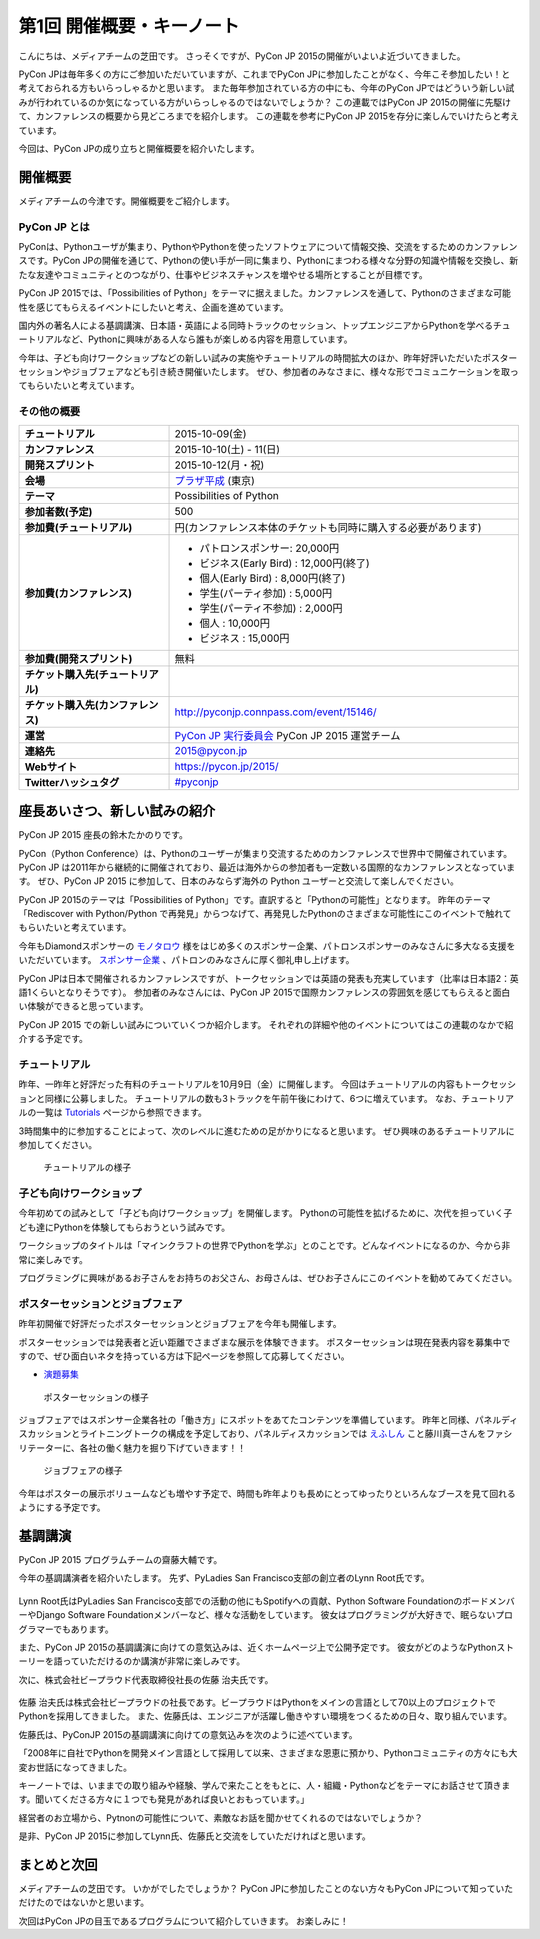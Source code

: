 ============================
 第1回 開催概要・キーノート
============================

こんにちは、メディアチームの芝田です。
さっそくですが、PyCon JP 2015の開催がいよいよ近づいてきました。

PyCon JPは毎年多くの方にご参加いただいていますが、これまでPyCon JPに参加したことがなく、今年こそ参加したい！と考えておられる方もいらっしゃるかと思います。
また毎年参加されている方の中にも、今年のPyCon JPではどういう新しい試みが行われているのか気になっている方がいらっしゃるのではないでしょうか？
この連載ではPyCon JP 2015の開催に先駆けて、カンファレンスの概要から見どころまでを紹介します。
この連載を参考にPyCon JP 2015を存分に楽しんでいけたらと考えています。

今回は、PyCon JPの成り立ちと開催概要を紹介いたします。


開催概要
========

メディアチームの今津です。開催概要をご紹介します。

PyCon JP とは
-------------

PyConは、Pythonユーザが集まり、PythonやPythonを使ったソフトウェアについて情報交換、交流をするためのカンファレンスです。PyCon JPの開催を通じて、Pythonの使い手が一同に集まり、Pythonにまつわる様々な分野の知識や情報を交換し、新たな友達やコミュニティとのつながり、仕事やビジネスチャンスを増やせる場所とすることが目標です。

PyCon JP 2015では、「Possibilities of Python」をテーマに据えました。カンファレンスを通して、Pythonのさまざまな可能性を感じてもらえるイベントにしたいと考え、企画を進めています。

国内外の著名人による基調講演、日本語・英語による同時トラックのセッション、トップエンジニアからPythonを学べるチュートリアルなど、Pythonに興味がある人なら誰もが楽しめる内容を用意しています。

今年は、子ども向けワークショップなどの新しい試みの実施やチュートリアルの時間拡大のほか、昨年好評いただいたポスターセッションやジョブフェアなども引き続き開催いたします。
ぜひ、参加者のみなさまに、様々な形でコミュニケーションを取ってもらいたいと考えています。

その他の概要
------------

.. list-table::
   :widths: 30 70
   :stub-columns: 1

   * - チュートリアル
     - 2015-10-09(金)
   * - カンファレンス
     - 2015-10-10(土) - 11(日)
   * - 開発スプリント
     - 2015-10-12(月・祝)
   * - 会場
     - `プラザ平成 <https://pycon.jp/2014/venue/>`_  (東京)
   * - テーマ
     - Possibilities of Python
   * - 参加者数(予定)
     - 500
   * - 参加費(チュートリアル)
     - 円(カンファレンス本体のチケットも同時に購入する必要があります)
   * - 参加費(カンファレンス)
     - - パトロンスポンサー: 20,000円
       - ビジネス(Early Bird) : 12,000円(終了)
       - 個人(Early Bird) : 8,000円(終了)
       - 学生(パーティ参加) : 5,000円
       - 学生(パーティ不参加) : 2,000円
       - 個人 : 10,000円
       - ビジネス : 15,000円
   * - 参加費(開発スプリント)
     - 無料
   * - チケット購入先(チュートリアル)
     - 
   * - チケット購入先(カンファレンス)
     - http://pyconjp.connpass.com/event/15146/
   * - 運営
     - `PyCon JP 実行委員会 <http://www.pycon.jp/committee.html>`_ PyCon JP 2015 運営チーム
   * - 連絡先
     - 2015@pycon.jp
   * - Webサイト
     - https://pycon.jp/2015/
   * - Twitterハッシュタグ
     - `#pyconjp <https://twitter.com/search?q=%23pyconjp&src=typd>`_

座長あいさつ、新しい試みの紹介
==============================
PyCon JP 2015 座長の鈴木たかのりです。

PyCon（Python Conference）は、Pythonのユーザーが集まり交流するためのカンファレンスで世界中で開催されています。
PyCon JP は2011年から継続的に開催されており、最近は海外からの参加者も一定数いる国際的なカンファレンスとなっています。
ぜひ、PyCon JP 2015 に参加して、日本のみならず海外の Python ユーザーと交流して楽しんでください。

PyCon JP 2015のテーマは「Possibilities of Python」です。直訳すると「Pythonの可能性」となります。
昨年のテーマ「Rediscover with Python/Python で再発見」からつなげて、再発見したPythonのさまざまな可能性にこのイベントで触れてもらいたいと考えています。

今年もDiamondスポンサーの `モノタロウ <http://www.monotaro.com/>`_ 様をはじめ多くのスポンサー企業、パトロンスポンサーのみなさんに多大なる支援をいただいています。
`スポンサー企業 <https://pycon.jp/2015/ja/sponsors/>`_ 、パトロンのみなさんに厚く御礼申し上げます。

PyCon JPは日本で開催されるカンファレンスですが、トークセッションでは英語の発表も充実しています（比率は日本語2：英語1くらいとなりそうです）。
参加者のみなさんには、PyCon JP 2015で国際カンファレンスの雰囲気を感じてもらえると面白い体験ができると思っています。

PyCon JP 2015 での新しい試みについていくつか紹介します。
それぞれの詳細や他のイベントについてはこの連載のなかで紹介する予定です。

チュートリアル
--------------

昨年、一昨年と好評だった有料のチュートリアルを10月9日（金）に開催します。
今回はチュートリアルの内容もトークセッションと同様に公募しました。
チュートリアルの数も3トラックを午前午後にわけて、6つに増えています。
なお、チュートリアルの一覧は
`Tutorials <https://pycon.jp/2015/ja/schedule/tutorials/list/>`_
ページから参照できます。

3時間集中的に参加することによって、次のレベルに進むための足がかりになると思います。
ぜひ興味のあるチュートリアルに参加してください。

.. todo:: 申し込み開始していたらリンクとか入れる

.. figure:: /_static/01_overview/tutorial.jpg
   :width: 600
   :alt: チュートリアルの様子

   チュートリアルの様子

子ども向けワークショップ
------------------------

今年初めての試みとして「子ども向けワークショップ」を開催します。
Pythonの可能性を拡げるために、次代を担っていく子ども達にPythonを体験してもらおうという試みです。

ワークショップのタイトルは「マインクラフトの世界でPythonを学ぶ」とのことです。どんなイベントになるのか、今から非常に楽しみです。

.. todo:: ワークショップのテーマ確認

プログラミングに興味があるお子さんをお持ちのお父さん、お母さんは、ぜひお子さんにこのイベントを勧めてみてください。

.. todo:: 申し込みページへのリンク

ポスターセッションとジョブフェア
--------------------------------

昨年初開催で好評だったポスターセッションとジョブフェアを今年も開催します。

ポスターセッションでは発表者と近い距離でさまざまな展示を体験できます。
ポスターセッションは現在発表内容を募集中ですので、ぜひ面白いネタを持っている方は下記ページを参照して応募してください。

- `演題募集 <https://pycon.jp/2015/ja/talks/cfp/>`_

.. figure:: /_static/01_overview/poster.jpg
   :width: 600
   :alt: ポスターセッションの様子

   ポスターセッションの様子

ジョブフェアではスポンサー企業各社の「働き方」にスポットをあてたコンテンツを準備しています。
昨年と同様、パネルディスカッションとライトニングトークの構成を予定しており、パネルディスカッションでは `えふしん <http://f-shin.net/fsgarage/>`_ こと藤川真一さんをファシリテーターに、各社の働く魅力を掘り下げていきます！！

.. figure:: /_static/01_overview/job-fair.jpg
   :width: 600
   :alt: ジョブフェアの様子

   ジョブフェアの様子

今年はポスターの展示ボリュームなども増やす予定で、時間も昨年よりも長めにとってゆったりといろんなブースを見て回れるようにする予定です。
   
基調講演
========

PyCon JP 2015 プログラムチームの齋藤大輔です。

今年の基調講演者を紹介いたします。
先ず、PyLadies San Francisco支部の創立者のLynn Root氏です。

.. figure:: /_static/01_overview/lynn_root.jpg
   :width: 500

Lynn Root氏はPyLadies San Francisco支部での活動の他にもSpotifyへの貢献、Python Software FoundationのボードメンバーやDjango Software Foundationメンバーなど、様々な活動をしています。
彼女はプログラミングが大好きで、眠らないプログラマーでもあります。  

また、PyCon JP 2015の基調講演に向けての意気込みは、近くホームページ上で公開予定です。
彼女がどのようなPythonストーリーを語っていただけるのか講演が非常に楽しみです。

次に、株式会社ビープラウド代表取締役社長の佐藤 治夫氏です。

.. figure:: /_static/01_overview/haruo_sato.png
   :width: 500

佐藤 治夫氏は株式会社ビープラウドの社長であす。ビープラウドはPythonをメインの言語として70以上のプロジェクトでPythonを採用してきました。
また、佐藤氏は、エンジニアが活躍し働きやすい環境をつくるための日々、取り組んでいます。

佐藤氏は、PyConJP 2015の基調講演に向けての意気込みを次のように述べています。

「2008年に自社でPythonを開発メイン言語として採用して以来、さまざまな恩恵に預かり、Pythonコミュニティの方々にも大変お世話になってきました。

キーノートでは、いままでの取り組みや経験、学んで来たことをもとに、人・組織・Pythonなどをテーマにお話させて頂きます。聞いてくださる方々に１つでも発見があれば良いとおもっています。」

経営者のお立場から、Pytnonの可能性について、素敵なお話を聞かせてくれるのではないでしょうか？

是非、PyCon JP 2015に参加してLynn氏、佐藤氏と交流をしていただければと思います。


まとめと次回
============

メディアチームの芝田です。
いかがでしたでしょうか？
PyCon JPに参加したことのない方々もPyCon JPについて知っていただけたのではないかと思います。

次回はPyCon JPの目玉であるプログラムについて紹介していきます。
お楽しみに！

